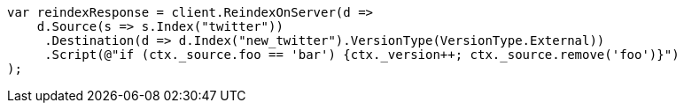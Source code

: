 // docs/reindex.asciidoc:833

////
IMPORTANT NOTE
==============
This file is generated from method Line833 in https://github.com/elastic/elasticsearch-net/tree/master/src/Examples/Examples/Docs/ReindexPage.cs#L500-L530.
If you wish to submit a PR to change this example, please change the source method above
and run dotnet run -- asciidoc in the ExamplesGenerator project directory.
////

[source, csharp]
----
var reindexResponse = client.ReindexOnServer(d =>
    d.Source(s => s.Index("twitter"))
     .Destination(d => d.Index("new_twitter").VersionType(VersionType.External))
     .Script(@"if (ctx._source.foo == 'bar') {ctx._version++; ctx._source.remove('foo')}")
);
----

